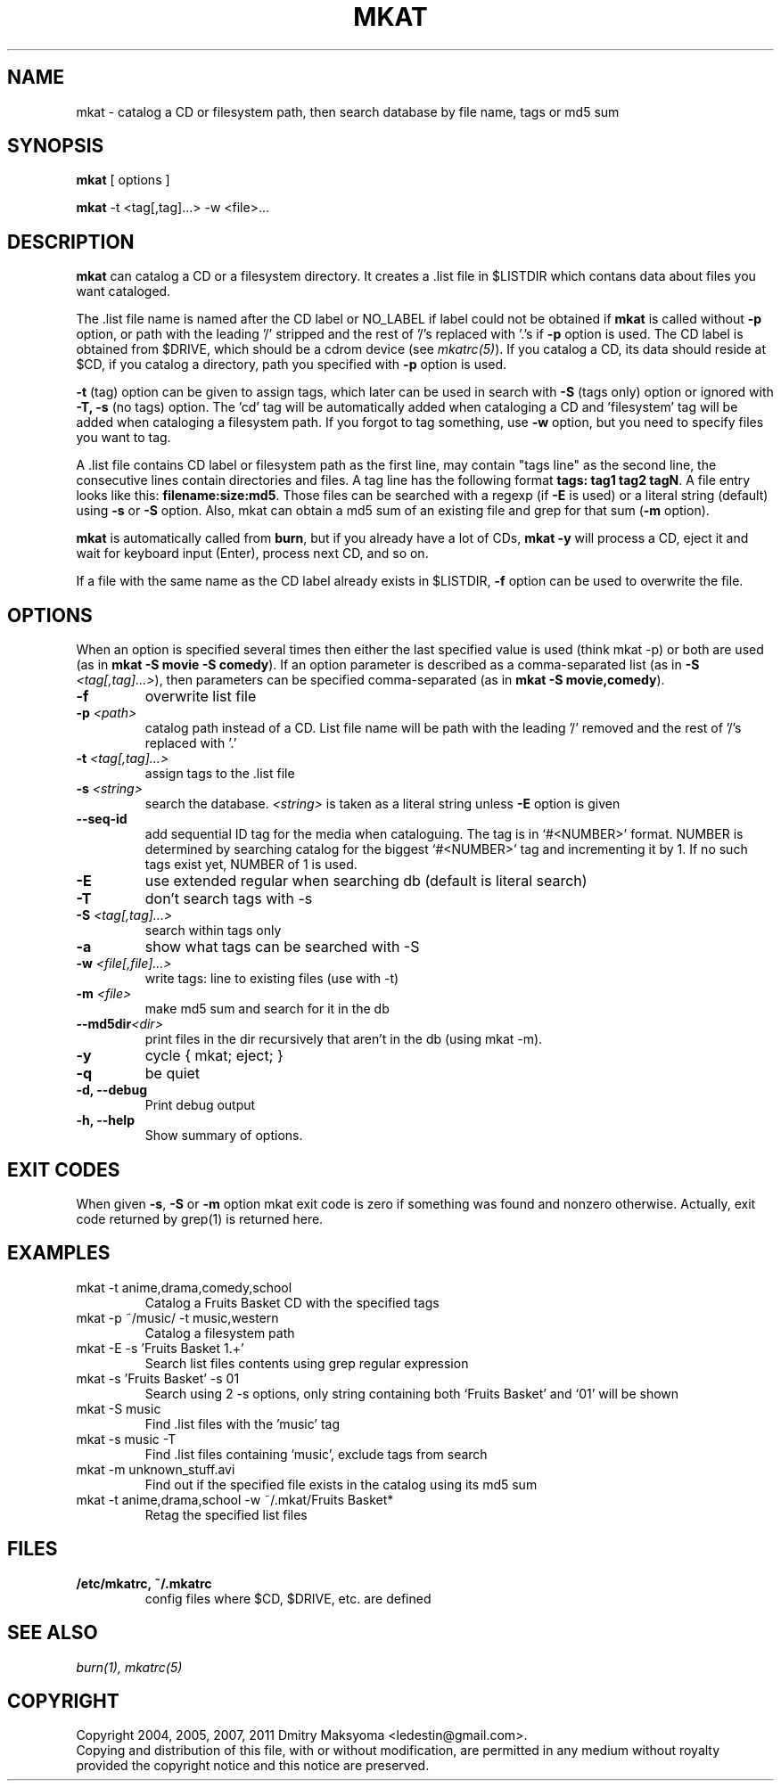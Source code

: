 .\"                                      Hey, EMACS: -*- nroff -*-
.\" First parameter, NAME, should be all caps
.\" Second parameter, SECTION, should be 1-8, maybe w/ subsection
.\" other parameters are allowed: see man(7), man(1)
.TH MKAT 1 "Mar 2, 2011"
.\" Please adjust this date whenever revising the manpage.
.\"
.\" Some roff macros, for reference:
.\" .nh        disable hyphenation
.\" .hy        enable hyphenation
.\" .ad l      left justify
.\" .ad b      justify to both left and right margins
.\" .nf        disable filling
.\" .fi        enable filling
.\" .br        insert line break
.\" .sp <n>    insert n+1 empty lines
.\" for manpage-specific macros, see man(7)
.SH NAME
mkat \- catalog a CD or filesystem path, then search database by file name, tags or md5 sum

.SH SYNOPSIS
\fBmkat\fR
[ options ]

\fBmkat\fR
-t <tag[,tag]...> -w <file>...

.SH DESCRIPTION
\fBmkat\fR can catalog a CD or a filesystem directory. It
creates a .list file in $LISTDIR which contans data about files you want
cataloged.

The .list file name is named after the CD label or NO_LABEL if label 
could not be obtained
if \fBmkat\fR is called without \fB-p\fR option, or path with the leading '/'
stripped and the rest of '/'s replaced with '.'s if \fB-p\fR option is used.
The CD label is obtained from $DRIVE, which should be a cdrom device
(see \fImkatrc(5)\fR).
If you catalog a CD, its data should reside at $CD, if you catalog a
directory, path you specified with \fB-p\fR option is used.

\fB-t\fR (tag) option can be given to assign tags, which later
can be used in search with \fB-S\fR (tags only) option or ignored
with \fB-T, -s\fR (no tags) option. The 'cd' tag will be automatically added
when cataloging a CD and 'filesystem' tag will be added when cataloging a
filesystem path. If you forgot to tag something, use \fB-w\fR option, but you
need to specify files you want to tag.

A .list file contains CD label or filesystem path as the first line,
may contain "tags line"
as the second line, the consecutive lines contain directories and files. 
A tag line has the following format \fBtags: tag1 tag2 tagN\fR.
A file entry looks like this: \fBfilename:size:md5\fR.
Those files can be searched with a regexp (if \fB-E\fR is used) or a literal
string (default) using \fB-s\fR or \fB-S\fR option.
Also, mkat can obtain a md5 sum of an existing file and grep for that 
sum (\fB-m\fR option).

\fBmkat\fR is automatically called from \fBburn\fR, but if you already 
have a lot of CDs, \fBmkat -y\fR will process a CD, eject it and wait 
for keyboard input (Enter), process next CD, and so on.

If a file with the same name as the CD label already exists in $LISTDIR,
\fB-f\fR option can be used to overwrite the file.

.SH OPTIONS
When an option is specified several times then either the last 
specified value is used (think mkat -p) or both are
used (as in \fBmkat -S movie -S comedy\fR). If an option parameter is described as
a comma-separated list (as in \fB-S \fI<tag[,tag]...>\fR), then
parameters can be specified comma-separated (as in \fBmkat -S movie,comedy\fR).

.TP
.B \-f
overwrite list file
.TP
.B \-p \fI<path>\fR
catalog path instead of a CD. List file name will be path with the leading \
'/' removed and the rest of '/'s replaced with '.'
.TP
.B \-t \fI<tag[,tag]...>\fR
assign tags to the .list file
.TP
.B \-s \fI<string>\fR
search the database. \fI<string>\fR is taken as a literal string unless
\fB-E\fR option is given
.TP
.B \-\-seq-id
add sequential ID tag for the media when cataloguing. The tag is in `#<NUMBER>'
format. NUMBER is determined by searching catalog for the biggest `#<NUMBER>'
tag and incrementing it by 1. If no such tags exist yet, NUMBER of 1 is used.
.TP
.B \-E
use extended regular when searching db (default is literal search)
.TP
.B \-T
don't search tags with -s
.TP
.B \-S \fI<tag[,tag]...>\fR
search within tags only
.TP
.B \-a
show what tags can be searched with -S
.TP
.B \-w \fI<file[,file]...>\fR
write tags: line to existing files (use with -t)
.TP
.B \-m \fI<file>\fR
make md5 sum and search for it in the db
.TP
.B \-\-md5dir\fI<dir>\fR
print files in the dir recursively that aren't in the db (using mkat -m).
.TP
.B \-y
cycle { mkat; eject; }
.TP
.B \-q
be quiet
.TP
.B \-d, \-\-debug
Print debug output
.TP
.B \-h, \-\-help
Show summary of options.

.SH EXIT CODES
When given \fB-s\fR, \fB-S\fR or \fB-m\fR option mkat exit code is zero if something was
found and nonzero otherwise. Actually, exit code returned by grep(1) is
returned here.

.SH EXAMPLES
.TP
mkat -t anime,drama,comedy,school
Catalog a Fruits Basket CD with the specified tags
.TP
mkat -p ~/music/ -t music,western
Catalog a filesystem path
.TP
mkat -E -s 'Fruits Basket 1.+'
Search list files contents using grep regular expression
.TP
mkat -s 'Fruits Basket' -s 01
Search using 2 -s options, only string containing both `Fruits Basket' and
`01' will be shown
.TP
mkat -S music
Find .list files with the 'music' tag
.TP
mkat -s music -T
Find .list files containing 'music', exclude tags from search
.TP
mkat -m unknown_stuff.avi
Find out if the specified file exists in the catalog using its md5 sum
.TP
mkat -t anime,drama,school -w ~/.mkat/Fruits\ Basket*
Retag the specified list files

.SH FILES
.TP
.B /etc/mkatrc, ~/.mkatrc
config files where $CD, $DRIVE, etc. are defined

.SH SEE ALSO
\fIburn(1), mkatrc(5)\fR

.SH COPYRIGHT
Copyright 2004, 2005, 2007, 2011 Dmitry Maksyoma <ledestin@gmail.com>.
.br
Copying and distribution of this file, with or without modification,
are permitted in any medium without royalty provided the copyright
notice and this notice are preserved.
